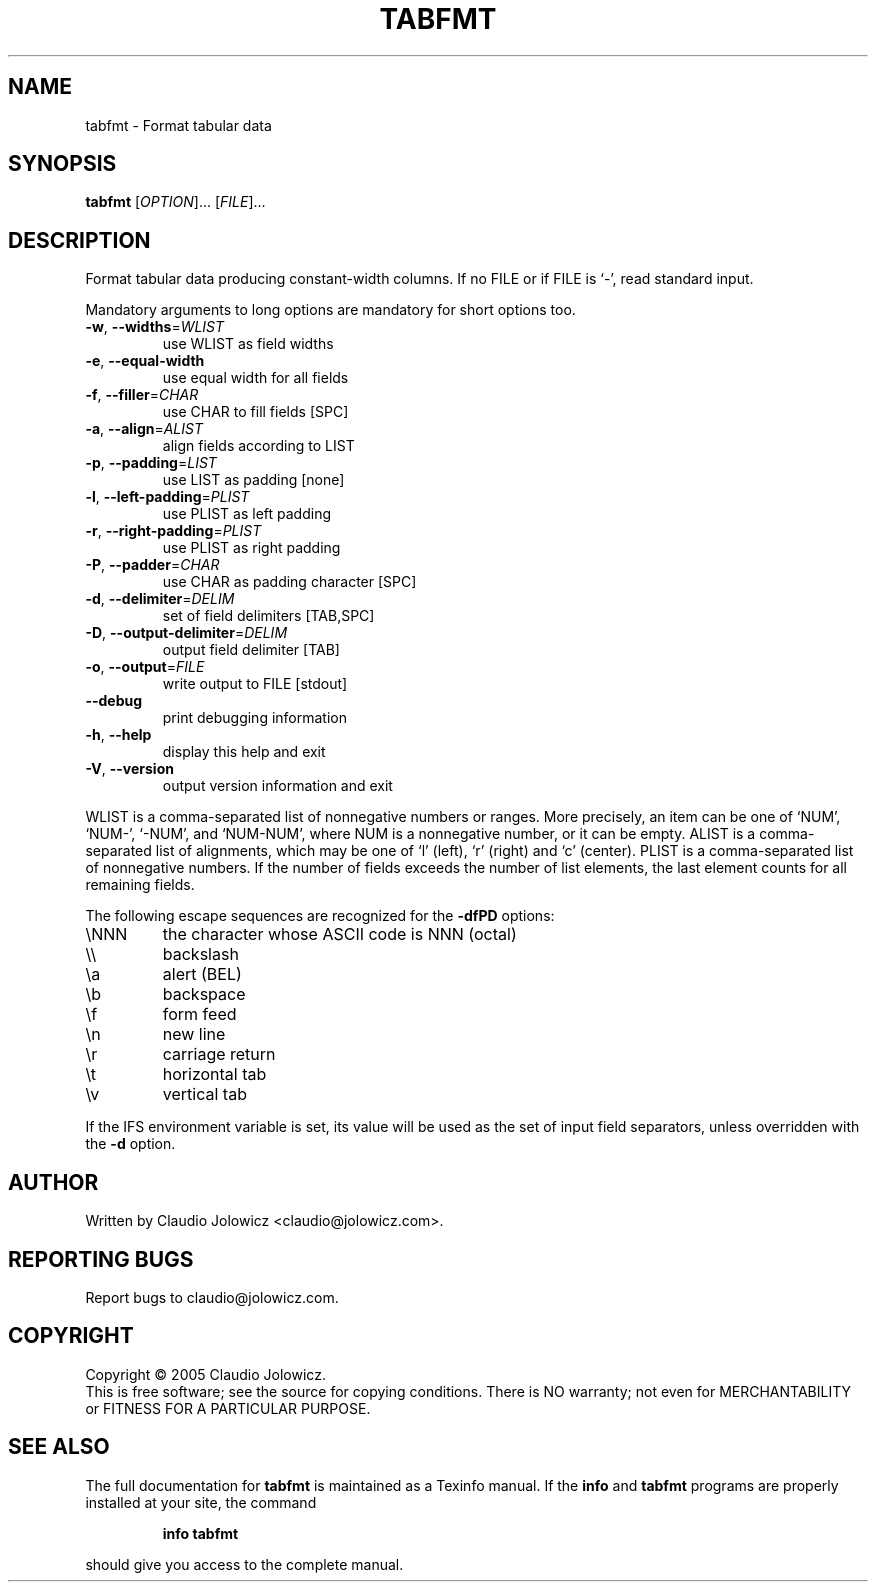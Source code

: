 .\" DO NOT MODIFY THIS FILE!  It was generated by help2man 1.36.
.TH TABFMT "1" "January 2006" "tabfmt (tabfmt) 0.1 - format tabular data" "User Commands"
.SH NAME
tabfmt \- Format tabular data
.SH SYNOPSIS
.B tabfmt
[\fIOPTION\fR]... [\fIFILE\fR]...
.SH DESCRIPTION
Format tabular data producing constant\-width columns.
If no FILE or if FILE is `\-', read standard input.
.PP
Mandatory arguments to long options are mandatory for short options too.
.TP
\fB\-w\fR, \fB\-\-widths\fR=\fIWLIST\fR
use WLIST as field widths
.TP
\fB\-e\fR, \fB\-\-equal\-width\fR
use equal width for all fields
.TP
\fB\-f\fR, \fB\-\-filler\fR=\fICHAR\fR
use CHAR to fill fields [SPC]
.TP
\fB\-a\fR, \fB\-\-align\fR=\fIALIST\fR
align fields according to LIST
.TP
\fB\-p\fR, \fB\-\-padding\fR=\fILIST\fR
use LIST as padding [none]
.TP
\fB\-l\fR, \fB\-\-left\-padding\fR=\fIPLIST\fR
use PLIST as left padding
.TP
\fB\-r\fR, \fB\-\-right\-padding\fR=\fIPLIST\fR
use PLIST as right padding
.TP
\fB\-P\fR, \fB\-\-padder\fR=\fICHAR\fR
use CHAR as padding character [SPC]
.TP
\fB\-d\fR, \fB\-\-delimiter\fR=\fIDELIM\fR
set of field delimiters [TAB,SPC]
.TP
\fB\-D\fR, \fB\-\-output\-delimiter\fR=\fIDELIM\fR
output field delimiter [TAB]
.TP
\fB\-o\fR, \fB\-\-output\fR=\fIFILE\fR
write output to FILE [stdout]
.TP
\fB\-\-debug\fR
print debugging information
.TP
\fB\-h\fR, \fB\-\-help\fR
display this help and exit
.TP
\fB\-V\fR, \fB\-\-version\fR
output version information and exit
.PP
WLIST is a comma\-separated list of nonnegative numbers or ranges. More
precisely, an item can be one of `NUM', `NUM\-', `\-NUM', and `NUM\-NUM',
where NUM is a nonnegative number, or it can be empty.  ALIST is a
comma\-separated list of alignments, which may be one of `l' (left),
`r' (right) and `c' (center).  PLIST is a comma\-separated list of
nonnegative numbers.  If the number of fields exceeds the number of
list elements, the last element counts for all remaining fields.
.PP
The following escape sequences are recognized for the \fB\-dfPD\fR options:
.TP
\eNNN
the character whose ASCII code is NNN (octal)
.TP
\e\e
backslash
.TP
\ea
alert (BEL)
.TP
\eb
backspace
.TP
\ef
form feed
.TP
\en
new line
.TP
\er
carriage return
.TP
\et
horizontal tab
.TP
\ev
vertical tab
.PP
If the IFS environment variable is set, its value will be used as the
set of input field separators, unless overridden with the \fB\-d\fR option.
.SH AUTHOR
Written by Claudio Jolowicz <claudio@jolowicz.com>.
.SH "REPORTING BUGS"
Report bugs to claudio@jolowicz.com.
.SH COPYRIGHT
Copyright \(co 2005 Claudio Jolowicz.
.br
This is free software; see the source for copying conditions.  There is NO
warranty; not even for MERCHANTABILITY or FITNESS FOR A PARTICULAR PURPOSE.
.SH "SEE ALSO"
The full documentation for
.B tabfmt
is maintained as a Texinfo manual.  If the
.B info
and
.B tabfmt
programs are properly installed at your site, the command
.IP
.B info tabfmt
.PP
should give you access to the complete manual.
